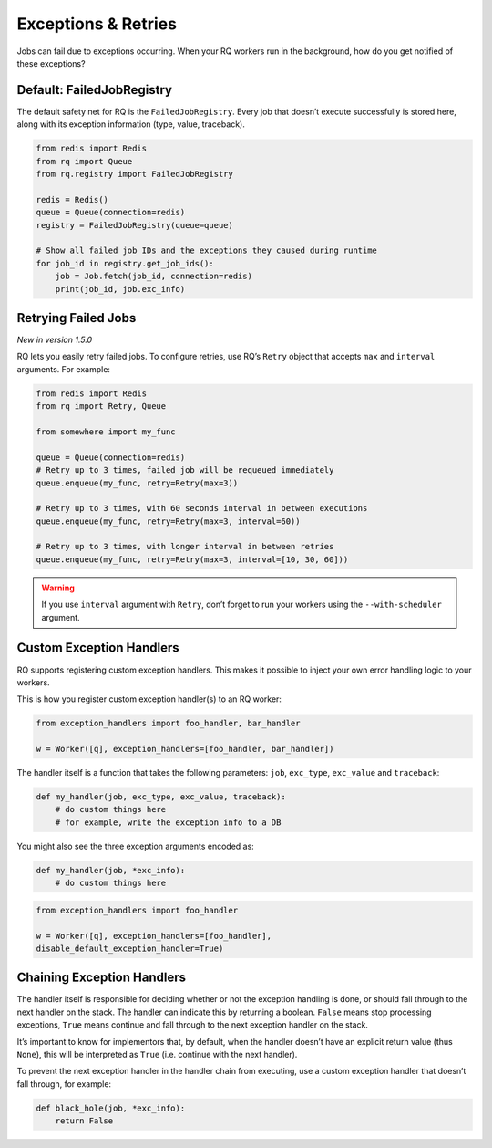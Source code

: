 Exceptions & Retries
====================

Jobs can fail due to exceptions occurring. When your RQ workers run in
the background, how do you get notified of these exceptions?

Default: FailedJobRegistry
--------------------------

The default safety net for RQ is the ``FailedJobRegistry``. Every job
that doesn’t execute successfully is stored here, along with its
exception information (type, value, traceback).

.. code:: python

   from redis import Redis
   from rq import Queue
   from rq.registry import FailedJobRegistry

   redis = Redis()
   queue = Queue(connection=redis)
   registry = FailedJobRegistry(queue=queue)

   # Show all failed job IDs and the exceptions they caused during runtime
   for job_id in registry.get_job_ids():
       job = Job.fetch(job_id, connection=redis)
       print(job_id, job.exc_info)

.. _retryingfailedjobs:

Retrying Failed Jobs
--------------------

*New in version 1.5.0*

RQ lets you easily retry failed jobs. To configure retries, use RQ’s
``Retry`` object that accepts ``max`` and ``interval`` arguments. For
example:

.. code:: python

   from redis import Redis
   from rq import Retry, Queue

   from somewhere import my_func

   queue = Queue(connection=redis)
   # Retry up to 3 times, failed job will be requeued immediately
   queue.enqueue(my_func, retry=Retry(max=3))

   # Retry up to 3 times, with 60 seconds interval in between executions
   queue.enqueue(my_func, retry=Retry(max=3, interval=60))

   # Retry up to 3 times, with longer interval in between retries
   queue.enqueue(my_func, retry=Retry(max=3, interval=[10, 30, 60]))

.. warning::

   If you use ``interval`` argument with ``Retry``, don’t forget to run
   your workers using the ``--with-scheduler`` argument.

Custom Exception Handlers
-------------------------

RQ supports registering custom exception handlers. This makes it
possible to inject your own error handling logic to your workers.

This is how you register custom exception handler(s) to an RQ worker:

.. code:: python

   from exception_handlers import foo_handler, bar_handler

   w = Worker([q], exception_handlers=[foo_handler, bar_handler])

The handler itself is a function that takes the following parameters:
``job``, ``exc_type``, ``exc_value`` and ``traceback``:

.. code:: python

   def my_handler(job, exc_type, exc_value, traceback):
       # do custom things here
       # for example, write the exception info to a DB

You might also see the three exception arguments encoded as:

.. code:: python

   def my_handler(job, *exc_info):
       # do custom things here

.. code:: python

    from exception_handlers import foo_handler

    w = Worker([q], exception_handlers=[foo_handler],
    disable_default_exception_handler=True)

Chaining Exception Handlers
---------------------------

The handler itself is responsible for deciding whether or not the
exception handling is done, or should fall through to the next handler
on the stack. The handler can indicate this by returning a boolean.
``False`` means stop processing exceptions, ``True`` means continue and
fall through to the next exception handler on the stack.

It’s important to know for implementors that, by default, when the
handler doesn’t have an explicit return value (thus ``None``), this will
be interpreted as ``True`` (i.e. continue with the next handler).

To prevent the next exception handler in the handler chain from
executing, use a custom exception handler that doesn’t fall through, for
example:

.. code:: python

   def black_hole(job, *exc_info):
       return False
